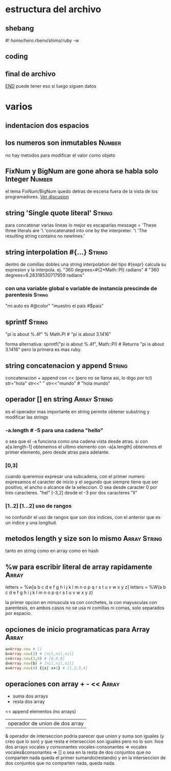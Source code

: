 * estructura del archivo
** shebang
#! /home/hero/.rbenv/shims/ruby -w
** coding
# -*- coding: utf-8 -*-
** final de archivo 
__END__
puede tener eso si luego siguen datos
* varios
** indentacion dos espacios
** los numeros son inmutables                                        :Number:
no hay metodos para modificar el valor como objeto
** FixNum y BigNum are gone ahora se habla solo Integer              :Number:
el tema FixNum/BigNum quedo detras de escena fuera de la vista de los
programadores.
[[https://stackoverflow.com/questions/21372649/what-is-the-difference-between-integer-and-fixnum/21411269#21411269][Ver discusion]]
** string 'Single quote literal'                                     :String:
para concatenar varias lineas lo mejor es escaparlas
message =
'These three literals are '\
'concatenated into one by the interpreter. '\
'The resulting string contains no newlines.'
** string interpolation #{...}                                       :String:
dentro de comillas dobles una string interpolation del tipo #{expr}
calcula su expresion y la interpola.
ej.
"360 degrees=#{2*Math::PI} radians" # "360 degrees=6.28318530717959
radians"
*** con una variable global o variable de instancia prescinde de parentesis :String:
"mi auto es #@color"
"muestro el pais #$pais"
** sprintf                                                           :String:
"pi is about %.4f" % Math.PI # "pi is about 3.1416"

forma alternativa:
sprintf("pi is about %.4f", Math::PI) # Returns "pi is about 3.1416"
pero la primera es mas ruby.
** string concatenacion y append                                     :String:
concatenacion +
append con << (pero no se llama asi, lo digo por tcl)
str="hola"
str<<" "
str<<"mundo" # "hola mundo"
** operador [] en string                                       :Array:String:
es el operador mas importante en string permite obtener substring y
modificar las strings
*** -a.length # -5 para una cadena "hello"
o sea que el -a funciona como una cadena vista desde atras.
si con a[a.length-1] obtenemos el ultimo elemento con -a[a.length]
obtenemos el primer elemento, pero desde atras para adelante.
*** [0,3]
cuando queremos expresar una subcadena, con el primer numero
expresamos el caracter de inicio y el segundo que siempre tiene que
ser positivo, el ancho o alcance de la seleccion.
O sea desde caracter 0 por tres caracteres. "hel"
[-3,2] desde el -3 por dos caracteres "ll"
*** [1..2] [1...2] uso de rangos
no confundir el uso de rangos que son dos indices, con el anterior que
es un indice y una longitud.
** metodos length y size son lo mismo                          :Array:String:
tanto en string como en array como en hash
** %w para escribir literal de array rapidamente                      :Array:
letters = %w[a b c d e f g h i j k l m n o p q r s t u v w x y z]
letters = %W(a b c d e f g h i j k l m n o p q r s t u v w x y z)

la primer opcion en minuscula va con corchetes, la con mayusculas con
parentesis, en ambos casos no se usa ni comillas ni comas, solo
separados por espacio.
** opciones de inicio programaticas para Array                        :Array:
#+begin_src ruby
a=Array.new # []
b=Array.new(3) # [nil,nil,nil]
c=Array.new(3,0) # [0,0,0]
d=Array.new(b) # [nil,nil,nil]
e=Array.new(4) {|x| x+1} # [1,2,3,4]
#+end_src
** operaciones con array + - <<                                       :Array:
+ suma dos arrays
- resta dos array 
<< append elementos (no arrays)
| operador de union de dos array
& operador de interseccion
podria parecer que union y suma son iguales (y creo que lo son) y que
resta e interseccion son iguales pero no lo son:
hice dos arrays vocales y consonantes
vocales-consonantes
=> vocales
vocales&consonantes
=> []
o sea en la resta de dos conjuntos que no comparten nada queda el
primer sumando(restando) y en la interseccion de dos conjuntos que no
comparten nada, queda nada.
